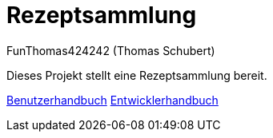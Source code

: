 # Rezeptsammlung
:author: FunThomas424242 (Thomas Schubert)
//:toc:
:icons: font
:lang: de
:encoding: iso-8859-1

Dieses Projekt stellt eine Rezeptsammlung  bereit.

link:benutzer.html[Benutzerhandbuch] link:entwickler.html[Entwicklerhandbuch]
